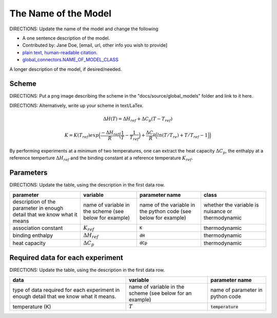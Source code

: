 The Name of the Model
---------------------
DIRECTIONS: Update the name of the model and change the following

+ A one sentence description of the model.
+ Contributed by: Jane Doe, [email, url, other info you wish to provide]
+ `plain text, human-readable citation. <url_to_citation>`_
+ `global_connectors\.NAME_OF_MODEL_CLASS <https://github.com/harmslab/pytc/blob/master/pytc/global_connectors/NAME_OF_MODEL_FILE>`_

A longer description of the model, if desired/needed.

Scheme
~~~~~~
DIRECTIONS: Put a png image describing the scheme in the "docs/source/global_models" folder and link to it here.

.. image:: assembly-auto-inhibition_scheme.png
    :scale: 25%
    :alt: model scheme
    :align: center

DIRECTIONS: Alternatively, write up your scheme in text/LaTex.

.. math::
    \Delta H(T) = \Delta H_{ref} + \Delta C_{p}(T - T_{ref})

.. math::
    K = K(T_{ref})exp \Big ( \frac{-\Delta H_{ref}}{R} \Big (\frac{1}{T} - \frac{1}{T_{ref}} \Big ) + \frac{\Delta C_{p}}{R} \Big ( ln(T/T_{re}) + T/T_{ref} - 1 \Big ) \Big )

By performing experiments at a minimum of two temperatures, one can extract the
heat capacity :math:`\Delta C_{p}`, the enthalpy at a reference temperture
:math:`\Delta H_{ref}` and the binding constant at a reference temperature
:math:`K_{ref}`.


Parameters
~~~~~~~~~~

DIRECTIONS: Update the table, using the description in the first data row.

+---------------------------------+------------------------------+----------------------------+---------------+
|parameter                        | variable                     | parameter name             | class         |
+=================================+==============================+============================+===============+
|description of the parameter in  | name of variable in the      | name of the variable in the| whether the   |
|enough detail that we know what  | scheme (see below for        | python code (see below for | variable is   |
|it means                         | example)                     | example)                   | nuisance or   |
|                                 |                              |                            | thermodynamic |
+---------------------------------+------------------------------+----------------------------+---------------+
|association constant             | :math:`K_{ref}`              | :code:`K`                  | thermodynamic |
+---------------------------------+------------------------------+----------------------------+---------------+
|binding enthalpy                 | :math:`\Delta H_{ref}`       | :code:`dH`                 | thermodynamic |
+---------------------------------+------------------------------+----------------------------+---------------+
|heat capacity                    | :math:`\Delta C_{p}`         | :code:`dCp`                | thermodynamic |
+---------------------------------+------------------------------+----------------------------+---------------+

Required data for each experiment
~~~~~~~~~~~~~~~~~~~~~~~~~~~~~~~~~

DIRECTIONS: Update the table, using the description in the first data row.

+---------------------------------+--------------------------------------+----------------------------+
|data                             | variable                             | parameter name             |
+=================================+======================================+============================+
|type of data required for each   | name of variable in the scheme (see  | name of parameter in       |
|experiment in enough detail that | below for an example)                | python code                |
|we know what it means.           |                                      |                            |
+---------------------------------+--------------------------------------+----------------------------+
|temperature (K)                  | :math:`T`                            | :code:`temperature`        |
+---------------------------------+--------------------------------------+----------------------------+
